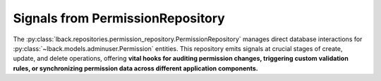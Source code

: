 .. _permission-repository-signals:

Signals from PermissionRepository
=================================

The :py:class:`lback.repositories.permission_repository.PermissionRepository` manages direct database interactions for :py:class:`~lback.models.adminuser.Permission` entities. This repository emits signals at crucial stages of create, update, and delete operations, offering **vital hooks for auditing permission changes, triggering custom validation rules, or synchronizing permission data across different application components.**

.. list-table::
   :widths: 25 50 25
   :header-rows: 1

   * - Signal Name
     - Description
     - Arguments (`kwargs`)
   * - ``permission_pre_create``
     - Emitted just before a new `Permission` instance is created and added to the database session.
     - ``sender`` (:py:class:`~lback.repositories.permission_repository.PermissionRepository`): The repository instance.<br>``data`` (:py:class:`dict`): The dictionary of data used to create the `Permission`.<br>``session`` (:py:class:`~sqlalchemy.orm.Session`): The SQLAlchemy session being used for the operation.
   * - ``permission_post_create``
     - Emitted immediately after a new `Permission` instance has been successfully created and added to the database session (but not yet committed).
     - ``sender`` (:py:class:`~lback.repositories.permission_repository.PermissionRepository`): The repository instance.<br>``permission`` (:py:class:`~lback.models.adminuser.Permission`): The newly created `Permission` instance.<br>``session`` (:py:class:`~sqlalchemy.orm.Session`): The SQLAlchemy session being used for the operation.
   * - ``permission_pre_update``
     - Emitted just before an existing `Permission` instance is updated with new data in the database session.
     - ``sender`` (:py:class:`~lback.repositories.permission_repository.PermissionRepository`): The repository instance.<br>``permission`` (:py:class:`~lback.models.adminuser.Permission`): The `Permission` instance about to be updated.<br>``update_data`` (:py:class:`dict`): The dictionary of data used for the update.
     - ``session`` (:py:class:`~sqlalchemy.orm.Session`): The SQLAlchemy session being used for the operation.
   * - ``permission_post_update``
     - Emitted immediately after an existing `Permission` instance has been successfully updated in the database session (but not yet committed).
     - ``sender`` (:py:class:`~lback.repositories.permission_repository.PermissionRepository`): The repository instance.<br>``permission`` (:py:class:`~lback.models.adminuser.Permission`): The updated `Permission` instance.<br>``session`` (:py:class:`~sqlalchemy.orm.Session`): The SQLAlchemy session being used for the operation.
   * - ``permission_pre_delete``
     - Emitted just before a `Permission` instance is marked for deletion in the database session.
     - ``sender`` (:py:class:`~lback.repositories.permission_repository.PermissionRepository`): The repository instance.<br>``permission`` (:py:class:`~lback.models.adminuser.Permission`): The `Permission` instance about to be deleted.<br>``session`` (:py:class:`~sqlalchemy.orm.Session`): The SQLAlchemy session being used for the operation.
   * - ``permission_post_delete``
     - Emitted immediately after a `Permission` instance has been successfully marked for deletion in the database session (but not yet committed).
     - ``sender`` (:py:class:`~lback.repositories.permission_repository.PermissionRepository`): The repository instance.<br>``permission_id`` (:py:class:`int` or :py:class:`str`): The ID of the `Permission` that was marked for deletion.<br>``session`` (:py:class:`~sqlalchemy.orm.Session`): The SQLAlchemy session being used for the operation.